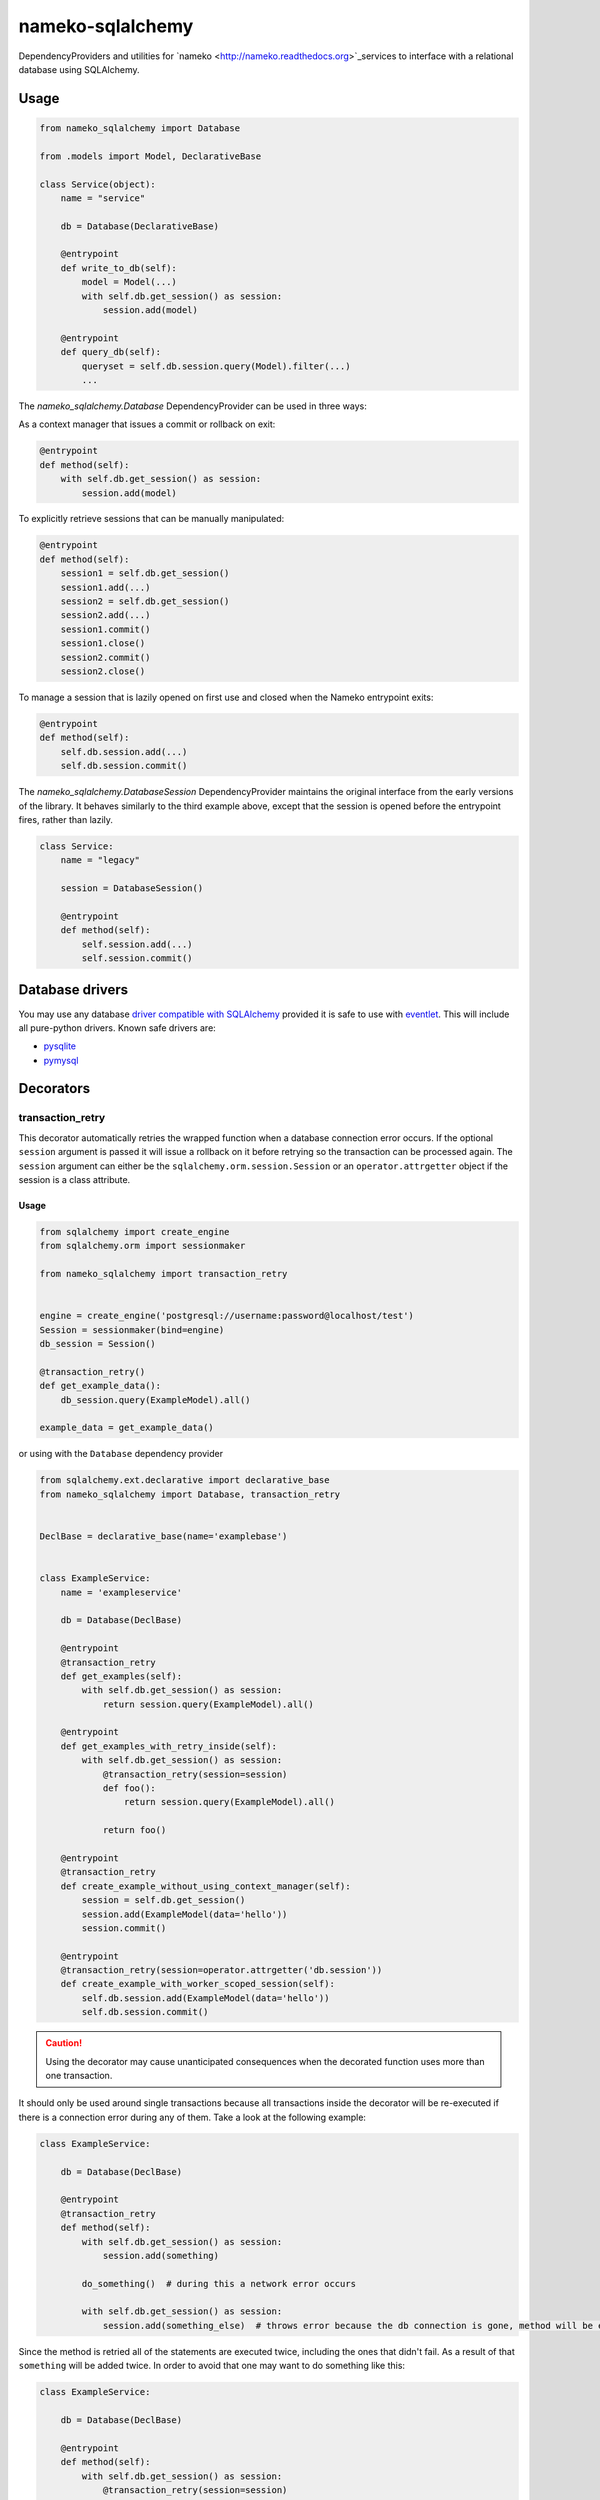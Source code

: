 nameko-sqlalchemy
=================

DependencyProviders and utilities for `nameko <http://nameko.readthedocs.org>`_services to interface with a relational database using SQLAlchemy.


Usage
-----

.. code-block:: python

    from nameko_sqlalchemy import Database

    from .models import Model, DeclarativeBase

    class Service(object):
        name = "service"

        db = Database(DeclarativeBase)

        @entrypoint
        def write_to_db(self):
            model = Model(...)
            with self.db.get_session() as session:
                session.add(model)

        @entrypoint
        def query_db(self):
            queryset = self.db.session.query(Model).filter(...)
            ...


The `nameko_sqlalchemy.Database` DependencyProvider can be used in three ways:

As a context manager that issues a commit or rollback on exit:

.. code-block:: python

    @entrypoint
    def method(self):
        with self.db.get_session() as session:
            session.add(model)

To explicitly retrieve sessions that can be manually manipulated:

.. code-block:: python

    @entrypoint
    def method(self):
        session1 = self.db.get_session()
        session1.add(...)
        session2 = self.db.get_session()
        session2.add(...)
        session1.commit()
        session1.close()
        session2.commit()
        session2.close()


To manage a session that is lazily opened on first use and closed when the Nameko entrypoint exits:


.. code-block:: python

    @entrypoint
    def method(self):
        self.db.session.add(...)
        self.db.session.commit()


The `nameko_sqlalchemy.DatabaseSession` DependencyProvider maintains the original interface from the early versions of the library. It behaves similarly to the third example above, except that the session is opened before the entrypoint fires, rather than lazily.


.. code-block:: python

    class Service:
        name = "legacy"

        session = DatabaseSession()

        @entrypoint
        def method(self):
            self.session.add(...)
            self.session.commit()



Database drivers
----------------

You may use any database `driver compatible with SQLAlchemy <http://docs.sqlalchemy.org/en/rel_0_9/dialects/index.html>`_ provided it is safe to use with `eventlet <http://eventlet.net>`_. This will include all pure-python drivers. Known safe drivers are:

* `pysqlite <http://docs.sqlalchemy.org/en/rel_0_9/dialects/sqlite.html#module-sqlalchemy.dialects.sqlite.pysqlite>`_
* `pymysql <http://docs.sqlalchemy.org/en/rel_0_9/dialects/mysql.html#module-sqlalchemy.dialects.mysql.pymysql>`_


Decorators
----------

transaction_retry
^^^^^^^^^^^^^^^^^
This decorator automatically retries the wrapped function when a database connection error occurs.
If the optional ``session`` argument is passed it will issue a rollback on it before retrying so the transaction can be processed again.
The ``session`` argument can either be the ``sqlalchemy.orm.session.Session`` or an ``operator.attrgetter`` object if the session is a class attribute.


Usage
"""""

.. code-block:: python

    from sqlalchemy import create_engine
    from sqlalchemy.orm import sessionmaker

    from nameko_sqlalchemy import transaction_retry


    engine = create_engine('postgresql://username:password@localhost/test')
    Session = sessionmaker(bind=engine)
    db_session = Session()

    @transaction_retry()
    def get_example_data():
        db_session.query(ExampleModel).all()

    example_data = get_example_data()


or using with the ``Database`` dependency provider

.. code-block:: python

    from sqlalchemy.ext.declarative import declarative_base
    from nameko_sqlalchemy import Database, transaction_retry


    DeclBase = declarative_base(name='examplebase')


    class ExampleService:
        name = 'exampleservice'

        db = Database(DeclBase)

        @entrypoint
        @transaction_retry
        def get_examples(self):
            with self.db.get_session() as session:
                return session.query(ExampleModel).all()

        @entrypoint
        def get_examples_with_retry_inside(self):
            with self.db.get_session() as session:
                @transaction_retry(session=session)
                def foo():
                    return session.query(ExampleModel).all()

                return foo()

        @entrypoint
        @transaction_retry
        def create_example_without_using_context_manager(self):
            session = self.db.get_session()
            session.add(ExampleModel(data='hello'))
            session.commit()

        @entrypoint
        @transaction_retry(session=operator.attrgetter('db.session'))
        def create_example_with_worker_scoped_session(self):
            self.db.session.add(ExampleModel(data='hello'))
            self.db.session.commit()

.. caution::
    Using the decorator may cause unanticipated consequences when the decorated function uses more than one transaction.

It should only be used around single transactions because all transactions inside the decorator will be re-executed if there is a connection error during any of them. Take a look at the following example:

.. code-block:: python

    class ExampleService:

        db = Database(DeclBase)

        @entrypoint
        @transaction_retry
        def method(self):
            with self.db.get_session() as session:
                session.add(something)

            do_something()  # during this a network error occurs

            with self.db.get_session() as session:
                session.add(something_else)  # throws error because the db connection is gone, method will be executed again


Since the method is retried all of the statements are executed twice, including the ones that didn't fail. As a result of that ``something`` will be added twice.
In order to avoid that one may want to do something like this:

.. code-block:: python

    class ExampleService:

        db = Database(DeclBase)

        @entrypoint
        def method(self):
            with self.db.get_session() as session:
                @transaction_retry(session=session)
                def add_two_things():
                    session.add(something)
                    do_something()
                    session.add(something_else)

                add_two_things()

In this case the failed transaction will be rolled back (becase the session is passed to the decorator) and records will not be duplicated.

Pytest fixtures
---------------

Pytest fixtures to allow for easy testing are available.

* ``db_session`` fixture (which depends on ``db_connection`` fixture) will instantiate test database and tear it down at the end of each test.
* ``model_base`` fixture can be overridden to provide custom ``declarative_base``.
* ``db_engine_options`` fixture can be overriden to provide additional keyword arguments to ``sqlalchemy.create_engine``.


.. code-block:: python

    import pytest

    from sqlalchemy import Column, Integer, String
    from sqlalchemy.ext.declarative import declarative_base


    class Base(object):
        pass


    DeclarativeBase = declarative_base(cls=Base)


    class User(DeclarativeBase):
        __tablename__ = "users"

        id = Column(Integer, primary_key=True)
        name = Column(String)


    @pytest.fixture(scope='session')
    def model_base():
        return DeclarativeBase


    @pytest.fixture(scope='session')
    def db_engine_options():
        return dict(client_encoding='utf8')


    def test_users(db_session):
        user = User(id=1, name='Joe')
        db_session.add(user)
        db_session.commit()
        saved_user = db_session.query(User).get(user.id)
        assert saved_user.id > 0
        assert saved_user.name == 'Joe'

When running tests you can pass database test url with ``--test-db-url`` parameter or override ``db_url`` fixture.
By default SQLite memory database will be used.

.. code-block:: shell

    py.test test --test-db-url=sqlite:///test_db.sql
    py.test test --test-db-url=mysql+mysqlconnector://root:password@localhost:3306/nameko_sqlalchemy_test


Running the tests
-----------------

Prerequisites
^^^^^^^^^^^^^

Some of the tests use `toxiproxy <https://github.com/Shopify/toxiproxy>`_ to simulate network errors. In order to be able to run those tests you need a toxiproxy server to be in place. You may install it manually or by running the following command (docker is required):

.. code-block:: shell

    make test-deps

This will setup a mysql and a toxiproxy server with a proxy set up to the database.


Running tests by using docker
^^^^^^^^^^^^^^^^^^^^^^^^^^^^^
Once the containers have been set up the tests can be run by running the following command:

.. code-block:: shell

    make test


Running tests by using py.test command
^^^^^^^^^^^^^^^^^^^^^^^^^^^^^^^^^^^^^^

Three extra parameters may be passed to `py.test`:

* ``test-db-url``: The database URL
* ``toxiproxy-api-url``: The url of the Toxiproxy HTTP API
* ``toxiproxy-db-url``: The url of the database through Toxiproxy

If ``toxiproxy-api-url`` and ``toxiproxy-db-url`` parameters are provided the tests assume that the toxiproxy endpoint is already set up to a database upstream and this proxy can be disabled and enabled via the HTTP API of toxiproxy.

.. code-block:: shell

    py.test test \
        --test-db-url="mysql+pymysql://test_user:password@database_host:3306/nameko_sqlalchemy_test" \
        --toxiproxy-api-url="http://toxiproxy_server:8474"
        --toxiproxy-db-url="http://toxiproxy_server:3306"

if no ``toxiproxy-api-url`` and ``toxiproxy-db-url`` parameter was provided the tests that require toxiproxy will be skipped.

